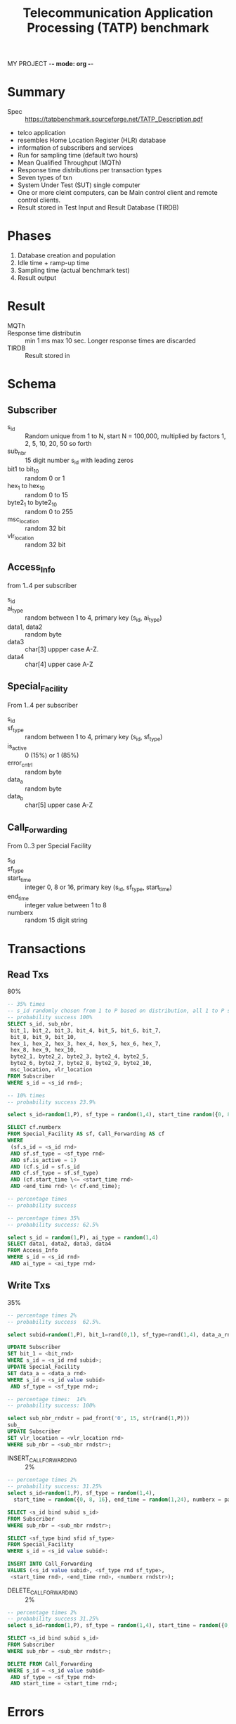 MY PROJECT -*- mode: org -*-
#+STARTUP: showall
#+TITLE: Telecommunication Application Processing (TATP) benchmark

* Summary

- Spec :: https://tatpbenchmark.sourceforge.net/TATP_Description.pdf
- telco application
- resembles Home Location Register (HLR) database
- information of subscribers and services
- Run for sampling time (default two hours) 
- Mean Qualified Throughput (MQTh) 
- Response time distributions per transaction types
- Seven types of txn
- System Under Test (SUT) single computer
- One or more cleint computers, can be Main control client and remote control clients.
- Result stored in Test Input and Result Database (TIRDB)

* Phases

1. Database creation and population
2. Idle time + ramp-up time
3. Sampling time (actual benchmark test)
4. Result output


* Result

- MQTh :: # of successful txn / sec
- Response time distributin :: min 1 ms max 10 sec. Longer response times are discarded
- TIRDB :: Result stored in

* Schema

** Subscriber

- s_id :: Random unique from 1 to N, start N = 100,000, multiplied by factors 1, 2, 5, 10, 20, 50 so forth 
- sub_nbr :: 15 digit number s_id with leading zeros
- bit1 to bit_10 :: random 0 or 1
- hex_1 to hex_10 :: random  0 to 15
- byte2_1 to byte2_10 :: random 0 to 255
- msc_location :: random 32 bit 
- vlr_location :: random 32 bit

** Access_Info

from 1..4 per subscriber

- s_id ::
- ai_type :: random between 1 to 4, primary key (s_id, ai_type)
- data1, data2 :: random byte
- data3 :: char[3] uppper case A-Z.
- data4 :: char[4] upper case A-Z

** Special_Facility

From 1..4 per subscriber 

- s_id ::
- sf_type :: random between 1 to 4, primary key (s_id, sf_type)
- is_active :: 0 (15%) or 1 (85%)
- error_cntrl :: random byte
- data_a :: random byte
- data_b :: char[5] upper case A-Z

** Call_Forwarding

From 0..3 per Special Facility
- s_id ::
- sf_type ::
- start_time :: integer 0, 8 or 16, primary key (s_id, sf_type, start_time)
- end_time :: integer value between 1 to 8
- numberx :: random 15 digit string

* Transactions

** Read Txs

80%

#+NAME: GET_SUBSCRIBER_DATA 
#+BEGIN_SRC sql
-- 35% times
-- s_id randomly chosen from 1 to P based on distribution, all 1 to P should exist in DB
-- probability success 100%
SELECT s_id, sub_nbr,
 bit_1, bit_2, bit_3, bit_4, bit_5, bit_6, bit_7,
 bit_8, bit_9, bit_10,
 hex_1, hex_2, hex_3, hex_4, hex_5, hex_6, hex_7,
 hex_8, hex_9, hex_10,
 byte2_1, byte2_2, byte2_3, byte2_4, byte2_5,
 byte2_6, byte2_7, byte2_8, byte2_9, byte2_10,
 msc_location, vlr_location
FROM Subscriber
WHERE s_id = <s_id rnd>;
#+END_SRC

#+NAME: GET_NEW_DESTINATION
#+BEGIN_SRC sql
-- 10% times
-- probability success 23.9%

select s_id=random(1,P), sf_type = random(1,4), start_time random({0, 8, 16}, end_time = random(1,24)

SELECT cf.numberx
FROM Special_Facility AS sf, Call_Forwarding AS cf
WHERE
 (sf.s_id = <s_id rnd>
 AND sf.sf_type = <sf_type rnd>
 AND sf.is_active = 1)
 AND (cf.s_id = sf.s_id
 AND cf.sf_type = sf.sf_type)
 AND (cf.start_time \<= <start_time rnd>
 AND <end_time rnd> \< cf.end_time);
#+END_SRC

#+NAME:
#+BEGIN_SRC sql
-- percentage times
-- probability success

#+END_SRC

#+NAME: GET_ACCESS_DATA
#+BEGIN_SRC sql
-- percentage times 35%
-- probability success: 62.5%

select s_id = random(1,P), ai_type = random(1,4)
SELECT data1, data2, data3, data4
FROM Access_Info
WHERE s_id = <s_id rnd>
 AND ai_type = <ai_type rnd>

#+END_SRC

** Write Txs

35%

#+NAME: UPDATE_SUBSCRIBER_DATA
#+BEGIN_SRC sql
-- percentage times 2%
-- probability success  62.5%.

select subid=random(1,P), bit_1=rand(0,1), sf_type=rand(1,4), data_a_rnd = random(0, 255)

UPDATE Subscriber
SET bit_1 = <bit_rnd>
WHERE s_id = <s_id rnd subid>;
UPDATE Special_Facility
SET data_a = <data_a rnd>
WHERE s_id = <s_id value subid>
 AND sf_type = <sf_type rnd>;

#+END_SRC

#+NAME: UPDATE_LOCATION
#+BEGIN_SRC sql
-- percentage times:  14%
-- probability success: 100%

select sub_nbr_rndstr = pad_front('0', 15, str(rand(1,P)))
sub_
UPDATE Subscriber
SET vlr_location = <vlr_location rnd>
WHERE sub_nbr = <sub_nbr rndstr>;
#+END_SRC


- INSERT_CALL_FORWARDING :: 2%

#+NAME: INSERT_CALL_FORWARDING
#+BEGIN_SRC sql
-- percentage times 2%
-- probability success: 31.25%
select s_id=random(1,P), sf_type = random(1,4),
  start_time = random({0, 8, 16}, end_time = random(1,24), numberx = pad('0', rand(1,P))

SELECT <s_id bind subid s_id>
FROM Subscriber
WHERE sub_nbr = <sub_nbr rndstr>;

SELECT <sf_type bind sfid sf_type>
FROM Special_Facility
WHERE s_id = <s_id value subid>:

INSERT INTO Call_Forwarding
VALUES (<s_id value subid>, <sf_type rnd sf_type>,
 <start_time rnd>, <end_time rnd>, <numberx rndstr>);

#+END_SRC

- DELETE_CALL_FORWARDING :: 2%

#+NAME: DELETE_CALL_FORWARDING
#+BEGIN_SRC sql
-- percentage times 2%
-- probability success 31.25%
select s_id=random(1,P), sf_type = random(1,4), start_time = random({0, 8, 16}

SELECT <s_id bind subid s_id>
FROM Subscriber
WHERE sub_nbr = <sub_nbr rndstr>;

DELETE FROM Call_Forwarding
WHERE s_id = <s_id value subid>
 AND sf_type = <sf_type rnd>
 AND start_time = <start_time rnd>;

#+END_SRC


* Errors

Accepptable errors:

Acceptable errors are not included in stats.

- Missing data because of randomly chosen ID
- Unique constraint violation in insert call forwarding
- foreign key constraint violation

* Key vaue distribution

Uniform or non-uniform (default).


#+NAME:
#+BEGIN_SRC sql
NURand(A, x, y) = (((get_random(0, A) | get_random(x, y))) % (y – x + 1)) + x
#+END_SRC

| num rows n    |       A |
|---------------+---------|
| n <= 1M       |   65535 |
| 1M < n <= 10M | 1048575 |
| 10M < n       | 2097151 |


* Configuration

| Name                                            | Recommendation |
|-------------------------------------------------+----------------|
| Database file disk devices                      | 1              |
| Log file disk devices                           | 1              |
| Size of the shared buffer pool (database cache) | 0.5GB          |
| Checkpoint interval                             | 30min          |
| Transaction durability level                    | strict         |
| Transaction isolation level                     | READ COMMITTED |
| Disk write-back cache                           | disabled       |
|                                                 |                |

* Result

- The number, size and speed of the disks. How the database data files, indexes, system
catalogs, and logs are distributed over the disks.
- Total amount of machine memory, amount of memory used for the database cache.
- Number, model and speed of the CPUs.
- Hardware model description.
- Operating system name and version.
- DBMS name and version.
- A summary of configuration parameter values, following the list presented in the previous
section
- A copy of a product's configuration file for each product tested and each identifiable
configuration used.

